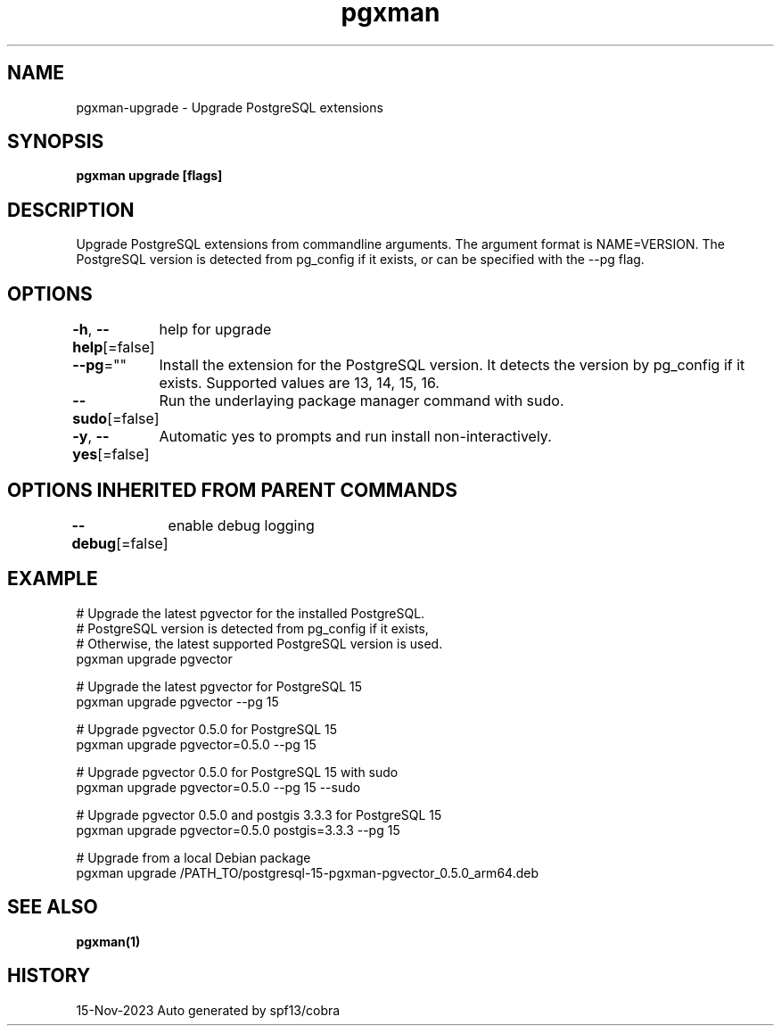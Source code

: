 .nh
.TH "pgxman" "1" "Nov 2023" "pgxman" "PostgreSQL Extension Manager"

.SH NAME
.PP
pgxman-upgrade - Upgrade PostgreSQL extensions


.SH SYNOPSIS
.PP
\fBpgxman upgrade [flags]\fP


.SH DESCRIPTION
.PP
Upgrade PostgreSQL extensions from commandline arguments. The argument
format is NAME=VERSION. The PostgreSQL version is detected from pg_config
if it exists, or can be specified with the --pg flag.


.SH OPTIONS
.PP
\fB-h\fP, \fB--help\fP[=false]
	help for upgrade

.PP
\fB--pg\fP=""
	Install the extension for the PostgreSQL version. It detects the version by pg_config if it exists. Supported values are 13, 14, 15, 16.

.PP
\fB--sudo\fP[=false]
	Run the underlaying package manager command with sudo.

.PP
\fB-y\fP, \fB--yes\fP[=false]
	Automatic yes to prompts and run install non-interactively.


.SH OPTIONS INHERITED FROM PARENT COMMANDS
.PP
\fB--debug\fP[=false]
	enable debug logging


.SH EXAMPLE
.EX
  # Upgrade the latest pgvector for the installed PostgreSQL.
  # PostgreSQL version is detected from pg_config if it exists,
  # Otherwise, the latest supported PostgreSQL version is used.
  pgxman upgrade pgvector

  # Upgrade the latest pgvector for PostgreSQL 15
  pgxman upgrade pgvector --pg 15

  # Upgrade pgvector 0.5.0 for PostgreSQL 15
  pgxman upgrade pgvector=0.5.0 --pg 15

  # Upgrade pgvector 0.5.0 for PostgreSQL 15 with sudo
  pgxman upgrade pgvector=0.5.0 --pg 15 --sudo

  # Upgrade pgvector 0.5.0 and postgis 3.3.3 for PostgreSQL 15
  pgxman upgrade pgvector=0.5.0 postgis=3.3.3 --pg 15

  # Upgrade from a local Debian package
  pgxman upgrade /PATH_TO/postgresql-15-pgxman-pgvector_0.5.0_arm64.deb

.EE


.SH SEE ALSO
.PP
\fBpgxman(1)\fP


.SH HISTORY
.PP
15-Nov-2023 Auto generated by spf13/cobra
